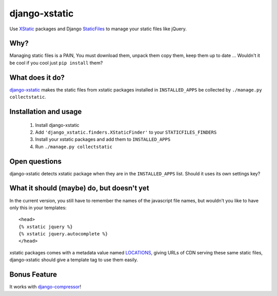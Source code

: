 ==============
django-xstatic
==============

Use XStatic_ packages and Django StaticFiles_ to manage your static
files like jQuery.

Why?
====

Managing static files is a PAIN, You must download them, unpack them copy them,
keep them up to date ...
Wouldn't it be cool if you cool just ``pip install`` them?

What does it do?
================

django-xstatic_ makes the static files from xstatic packages installed in
``INSTALLED_APPS`` be collected by ``./manage.py collectstatic``.

Installation and usage
======================

    1. Install django-xstatic
    2. Add ``'django_xstatic.finders.XStaticFinder'`` to your ``STATICFILES_FINDERS``
    3. Install your xstatic packages and add them to ``INSTALLED_APPS``
    4. Run ``./manage.py collectstatic``


Open questions
==============

django-xstatic detects xstatic package when they are in the ``INSTALLED_APPS``
list. Should it uses its own settings key?


What it should (maybe) do, but doesn't yet
==========================================

In the current version, you still have to remember the names of the javascript
file names, but wouldn't you like to have only this in your templates::

    <head>
    {% xstatic jquery %}
    {% xstatic jquery.autocomplete %}
    </head> 

xstatic packages comes with a metadata value named LOCATIONS_, giving URLs of
CDN serving these same static files, django-xstatic should give a template tag
to use them easily.

Bonus Feature
=============

It works with django-compressor_!

.. _XStatic: https://bitbucket.org/thomaswaldmann/xstatic
.. _StaticFiles: https://docs.djangoproject.com/en/dev/howto/static-files/
.. _django-xstatic: http://github.com/gautier/django-xstatic
.. _LOCATIONS: http://readthedocs.org/docs/xstatic/en/latest/packaging.html#cdn-locations
.. _django-compressor: http://django_compressor.readthedocs.org/
